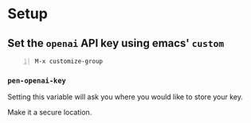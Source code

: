 * Setup
** Set the =openai= API key using emacs' =custom=
#+BEGIN_SRC text -n :async :results verbatim code
  M-x customize-group
#+END_SRC

*** =pen-openai-key=
Setting this variable will ask you where you
would like to store your key.

Make it a secure location.